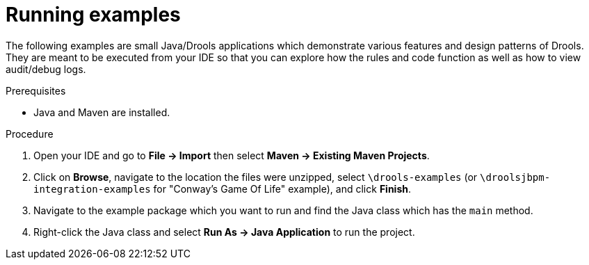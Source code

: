 [id='running-examples-proc']
= Running examples

The following examples are small Java/Drools applications which demonstrate various features and design patterns of Drools. They are meant to be executed from your IDE so that you can explore how the rules and code function as well as how to view audit/debug logs. 


.Prerequisites

* Java and Maven are installed.

ifdef::DM,PAM[]
* JBoss Developer Studio (IDE) is installed.
endif::[]
ifdef::DROOLS,JBPM,OP[]
* Eclipse with JBoss Tools plugin (IDE) is installed.
endif::[]


.Procedure

ifdef::DM,PAM[]
. Download and unzip the *{PRODUCT} {PRODUCT_VERSION_LONG} Source Distribution* from the https://access.redhat.com/jbossnetwork/restricted/listSoftware.html[Red Hat Customer Portal].
endif::[]
ifdef::DROOLS,JBPM,OP[]
. Download and unzip the {PRODUCT} source from https://github.com/kiegroup/drools/archive/master.zip[Drools Github Repository]. _(To run "Conway’s Game Of Life" example, you'll also need to download and unzip the {PRODUCT} source from https://github.com/kiegroup/droolsjbpm-integration/archive/master.zip[Drools and jBPM Integration Github Repository])._
endif::[]

. Open your IDE and go to *File → Import* then select *Maven → Existing Maven Projects*.

. Click on *Browse*, navigate to the location the files were unzipped, select `\drools-examples` (or `\droolsjbpm-integration-examples` for "Conway's Game Of Life" example), and click *Finish*. 
 
. Navigate to the example package which you want to run and find the Java class which has the `main` method.

. Right-click the Java class and select *Run As → Java Application* to run the project.
